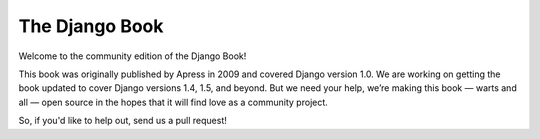 ===============
The Django Book
===============

Welcome to the community edition of the Django Book!

This book was originally published by Apress in 2009 and covered Django version 1.0. We are working on getting the book updated to cover Django versions 1.4, 1.5, and beyond. But we need your help, we’re making this book — warts and all — open source in the hopes that it will find love as a community project.

So, if you'd like to help out, send us a pull request!
